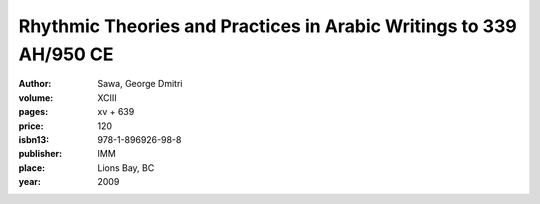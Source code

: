 Rhythmic Theories and Practices in Arabic Writings to 339 AH/950 CE 
===================================================================

:author: Sawa, George Dmitri

:volume: XCIII
:pages: xv + 639
:price: 120
:isbn13: 978-1-896926-98-8
:publisher: IMM
:place: Lions Bay, BC
:year: 2009

